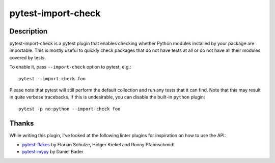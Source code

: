 ===================
pytest-import-check
===================

Description
===========
pytest-import-check is a pytest plugin that enables checking whether
Python modules installed by your package are importable.  This is mostly
useful to quickly check packages that do not have tests at all or do not
have all their modules covered by tests.

To enable it, pass ``--import-check`` option to pytest, e.g.::

    pytest --import-check foo

Please note that pytest will still perform the default collection
and run any tests that it can find.  Note that this may result in quite
verbose tracebacks.  If this is undesirable, you can disable
the built-in ``python`` plugin::

    pytest -p no:python --import-check foo


Thanks
======
While writing this plugin, I've looked at the following linter plugins
for inspiration on how to use the API:

- pytest-flakes_ by Florian Schulze, Holger Krekel and Ronny Pfannschmidt
- pytest-mypy_ by Daniel Bader


.. _pytest-flakes: https://pypi.org/project/pytest-flakes/
.. _pytest-mypy: https://pypi.org/project/pytest-mypy/
